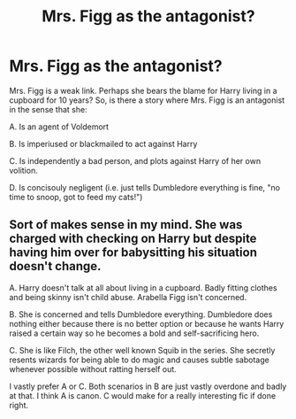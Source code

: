 #+TITLE: Mrs. Figg as the antagonist?

* Mrs. Figg as the antagonist?
:PROPERTIES:
:Score: 9
:DateUnix: 1441315763.0
:DateShort: 2015-Sep-04
:FlairText: Request
:END:
Mrs. Figg is a weak link. Perhaps she bears the blame for Harry living in a cupboard for 10 years? So, is there a story where Mrs. Figg is an antagonist in the sense that she:

 

A. Is an agent of Voldemort

 

B. Is imperiused or blackmailed to act against Harry

 

C. Is independently a bad person, and plots against Harry of her own volition.

 

D. Is concisouly negligent (i.e. just tells Dumbledore everything is fine, "no time to snoop, got to feed my cats!")


** Sort of makes sense in my mind. She was charged with checking on Harry but despite having him over for babysitting his situation doesn't change.

A. Harry doesn't talk at all about living in a cupboard. Badly fitting clothes and being skinny isn't child abuse. Arabella Figg isn't concerned.

B. She is concerned and tells Dumbledore everything. Dumbledore does nothing either because there is no better option or because he wants Harry raised a certain way so he becomes a bold and self-sacrificing hero.

C. She is like Filch, the other well known Squib in the series. She secretly resents wizards for being able to do magic and causes subtle sabotage whenever possible without ratting herself out.

I vastly prefer A or C. Both scenarios in B are just vastly overdone and badly at that. I think A is canon. C would make for a really interesting fic if done right.
:PROPERTIES:
:Author: DZCreeper
:Score: 10
:DateUnix: 1441322289.0
:DateShort: 2015-Sep-04
:END:
